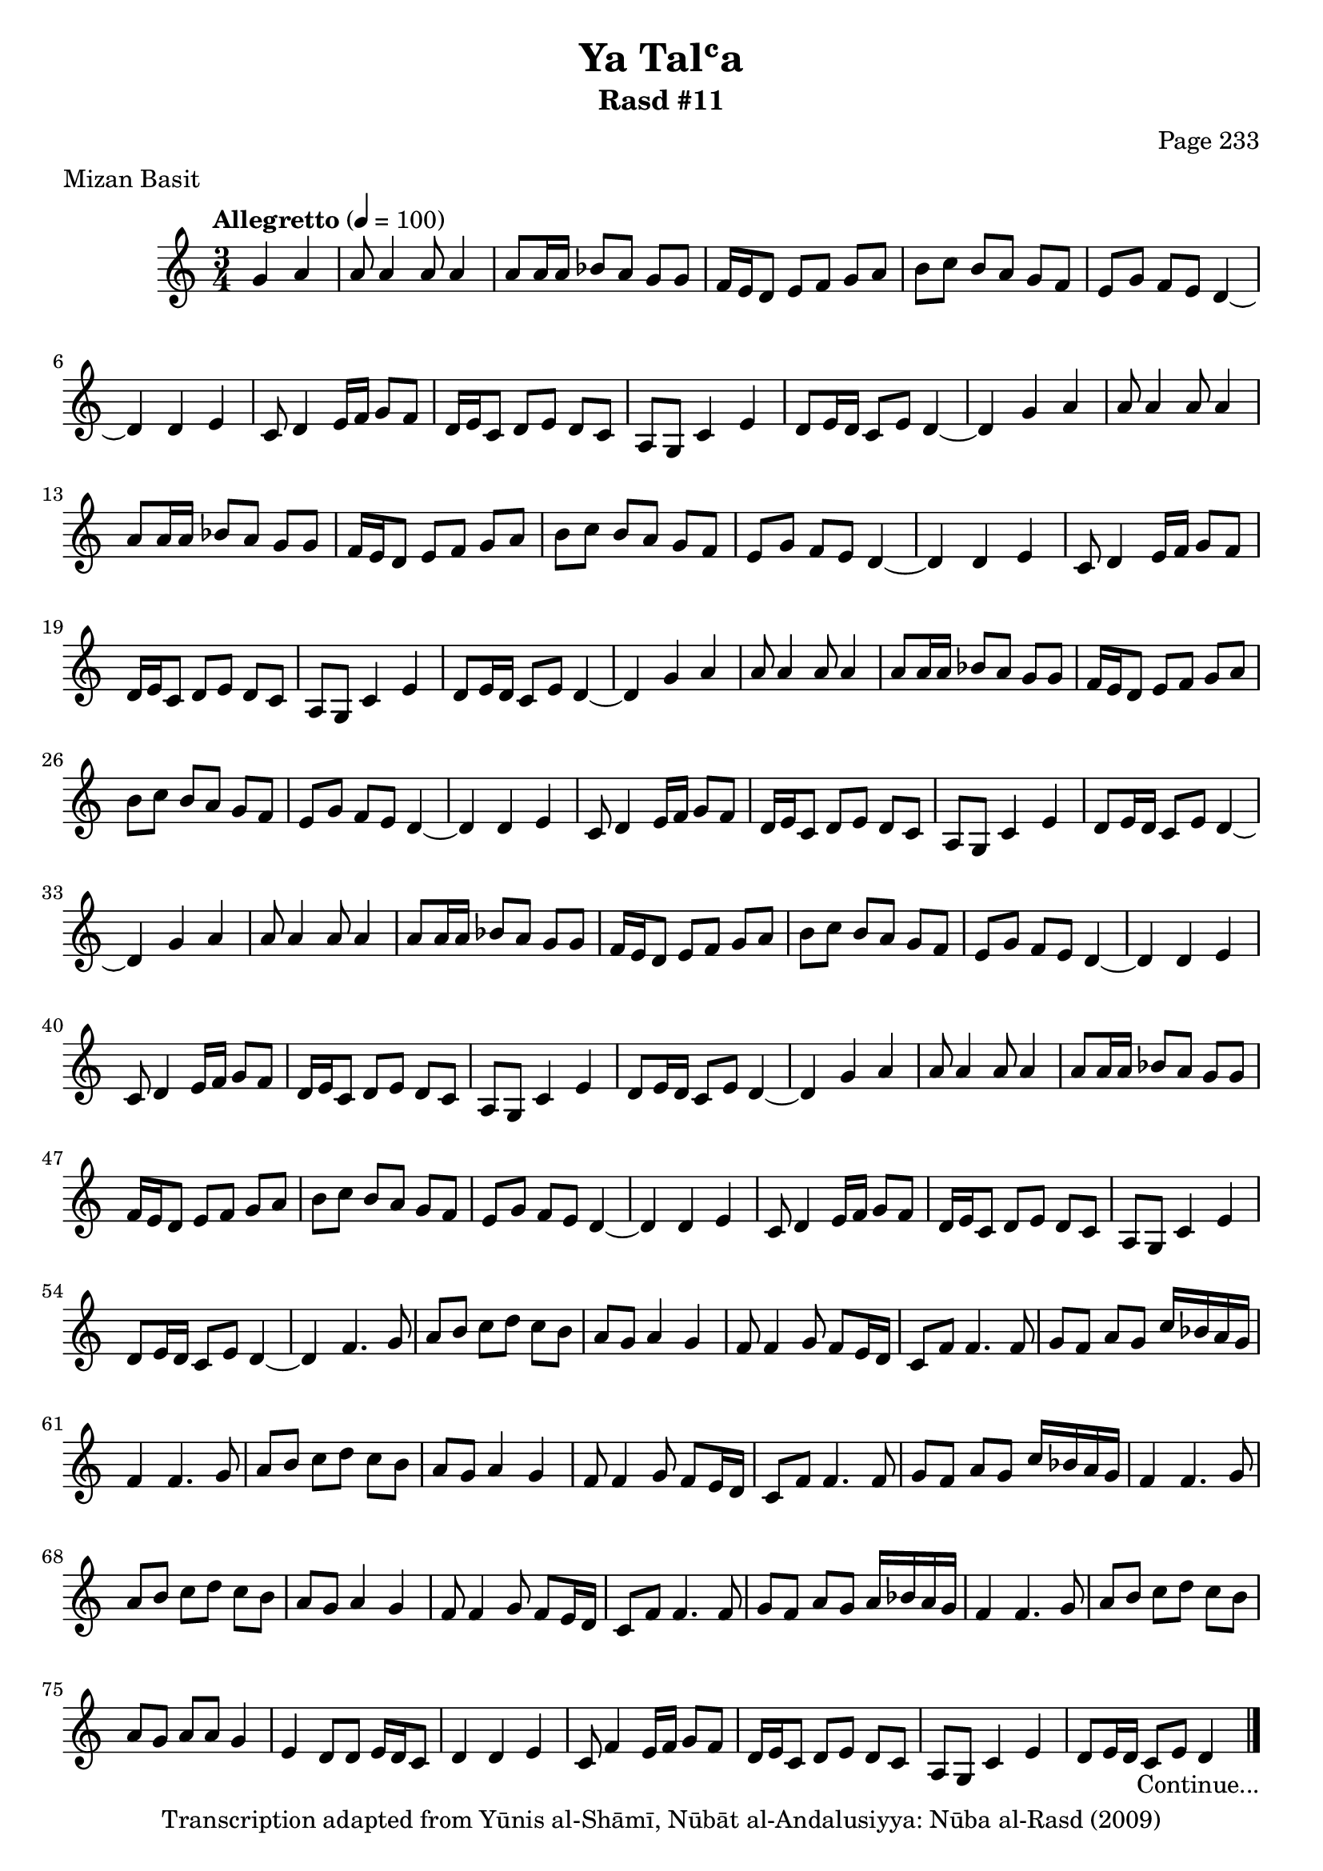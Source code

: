 \version "2.18.2"

\header {
	title = "Ya Talʿa"
	subtitle = "Rasd #11"
	composer = "Page 233"
	meter = "Mizan Basit"
	copyright = "Transcription adapted from Yūnis al-Shāmī, Nūbāt al-Andalusiyya: Nūba al-Rasd (2009)"
	tagline = ""
}

% VARIABLES

db = \bar "!"
dc = \markup { \right-align { \italic { "D.C. al Fine" } } }
ds = \markup { \right-align { \italic { "D.S. al Fine" } } }
dsalcoda = \markup { \right-align { \italic { "D.S. al Coda" } } }
dcalcoda = \markup { \right-align { \italic { "D.C. al Coda" } } }
fine = \markup { \italic { "Fine" } }
incomplete = \markup { \right-align "Incomplete: missing pages in scan. Following number is likely also missing" }
continue = \markup { \center-align "Continue..." }
segno = \markup { \musicglyph #"scripts.segno" }
coda = \markup { \musicglyph #"scripts.coda" }
error = \markup { { "Wrong number of beats in score" } }
repeaterror = \markup { { "Score appears to be missing repeat" } }
accidentalerror = \markup { { "Unclear accidentals" } }

% TRANSCRIPTION

\score {
	\relative d' {
		\clef "treble"
		\key c \major
		\time 3/4
			\set Timing.beamExceptions = #'()
			\set Timing.baseMoment = #(ly:make-moment 1/4)
			\set Timing.beatStructure = #'(1 1 1)
		\tempo "Allegretto" 4 = 100

		\partial 2

		g4 a |

		\repeat unfold 5 {

			a8 a4 a8 a4 |
			a8 a16 a bes8 a g g |
			f16 e d8 e f g a |
			b c b a g f |
			e g f e d4~ |
			d4 d e |
			c8 d4 e16 f g8 f |
			d16 e c8 d e d c |
			a g c4 e |
			d8 e16 d c8 e d4~ |

		}

		\alternative {

			{ d4 g a | }
			{ d,4 f4. g8 |}

		}

		\repeat unfold 2 {

			a8 b c d c b |
			a g a4 g |
			f8 f4 g8 f e16 d |
			c8 f f4. f8 |
			g f a g c16 bes a g |

		}

		\alternative {

			{ f4 f4. g8 | }
			{ f4 f4. g8 | }

		}

		a8 b c d c b |
		a g a4 g |
		f8 f4 g8 f8 e16 d |
		c8 f f4. f8 |
		g f a g a16 bes a g |
		f4 f4. g8 |
		a b c d c b |
		a g a a g4 |
		e4 d8 d e16 d c8 |
		d4 d e |
		c8 f4 e16 f g8 f |
		d16 e c8 d8 e d c |
		a g c4 e |
		d8 e16 d c8 e d4~_\continue \bar "|."

	}
	\layout {}
	\midi {}
}
